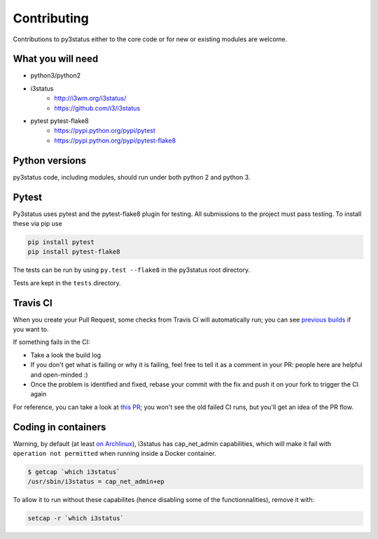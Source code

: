 Contributing
============

Contributions to py3status either to the core code or for new or
existing modules are welcome.

What you will need
------------------

- python3/python2
- i3status
    - http://i3wm.org/i3status/
    - https://github.com/i3/i3status
- pytest pytest-flake8
    - https://pypi.python.org/pypi/pytest
    - https://pypi.python.org/pypi/pytest-flake8

Python versions
---------------

py3status code, including modules, should run under both python 2 and python 3.

Pytest
------

Py3status uses pytest and the pytest-flake8 plugin for testing. All submissions
to the project must pass testing. To install these via pip use

.. code-block:: shell

    pip install pytest
    pip install pytest-flake8

The tests can be run by using ``py.test --flake8`` in the py3status root directory.

Tests are kept in the ``tests`` directory.

Travis CI
---------

When you create your Pull Request, some checks from Travis CI will
automatically run; you can see `previous
builds <https://travis-ci.org/ultrabug/py3status/>`_ if you want to.

If something fails in the CI:

- Take a look the build log
- If you don't get what is failing or why it is failing, feel free to tell it
  as a comment in your PR: people here are helpful and open-minded :)
- Once the problem is identified and fixed, rebase your commit with the fix and
  push it on your fork to trigger the CI again

For reference, you can take a look at `this
PR <https://github.com/ultrabug/py3status/pull/193>`_; you won't see the old
failed CI runs, but you'll get an idea of the PR flow.

Coding in containers
--------------------

Warning, by default (at least `on
Archlinux <https://projects.archlinux.org/svntogit/community.git/tree/trunk/i3status.install?h=packages/i3status#n2>`_),
i3status has cap\_net\_admin capabilities, which will make it fail with
``operation not permitted`` when running inside a Docker container.

.. code-block:: shell

    $ getcap `which i3status`
    /usr/sbin/i3status = cap_net_admin+ep

To allow it to run without these capabilites (hence disabling some of the
functionnalities), remove it with:

.. code-block:: shell

    setcap -r `which i3status`
